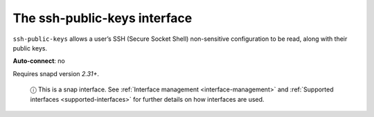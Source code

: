 .. 7918.md

.. _the-ssh-public-keys-interface:

The ssh-public-keys interface
=============================

``ssh-public-keys`` allows a user’s SSH (Secure Socket Shell) non-sensitive configuration to be read, along with their public keys.

**Auto-connect**: no

Requires snapd version *2.31+*.

   ⓘ This is a snap interface. See :ref:`Interface management <interface-management>` and :ref:`Supported interfaces <supported-interfaces>` for further details on how interfaces are used.
